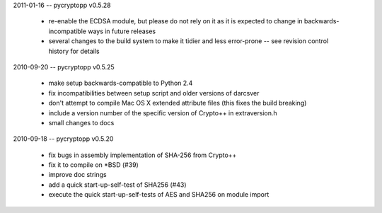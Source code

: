 2011-01-16 -- pycryptopp v0.5.28

    * re-enable the ECDSA module, but please do not rely on it as it is expected to change in backwards-incompatible ways in future releases
    * several changes to the build system to make it tidier and less error-prone -- see revision control history for details

2010-09-20 -- pycryptopp v0.5.25

    * make setup backwards-compatible to Python 2.4
    * fix incompatibilities between setup script and older versions of darcsver
    * don't attempt to compile Mac OS X extended attribute files (this fixes the build breaking)
    * include a version number of the specific version of Crypto++ in extraversion.h
    * small changes to docs

2010-09-18 -- pycryptopp v0.5.20

    * fix bugs in assembly implementation of SHA-256 from Crypto++
    * fix it to compile on *BSD (#39)
    * improve doc strings
    * add a quick start-up-self-test of SHA256 (#43)
    * execute the quick start-up-self-tests of AES and SHA256 on module import

